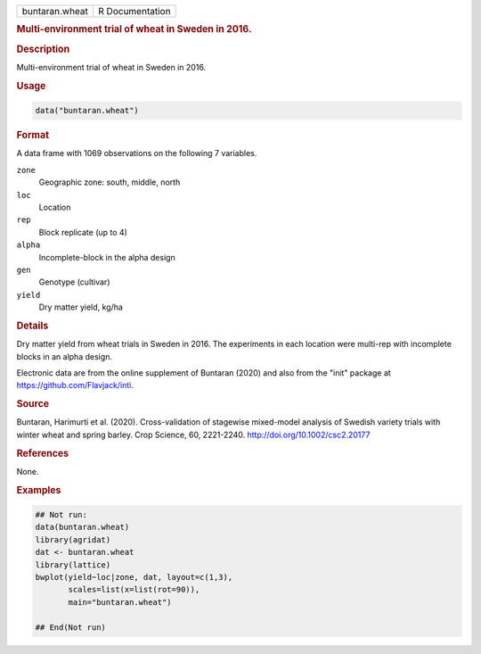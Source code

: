 .. container::

   .. container::

      ============== ===============
      buntaran.wheat R Documentation
      ============== ===============

      .. rubric:: Multi-environment trial of wheat in Sweden in 2016.
         :name: multi-environment-trial-of-wheat-in-sweden-in-2016.

      .. rubric:: Description
         :name: description

      Multi-environment trial of wheat in Sweden in 2016.

      .. rubric:: Usage
         :name: usage

      .. code:: R

         data("buntaran.wheat")

      .. rubric:: Format
         :name: format

      A data frame with 1069 observations on the following 7 variables.

      ``zone``
         Geographic zone: south, middle, north

      ``loc``
         Location

      ``rep``
         Block replicate (up to 4)

      ``alpha``
         Incomplete-block in the alpha design

      ``gen``
         Genotype (cultivar)

      ``yield``
         Dry matter yield, kg/ha

      .. rubric:: Details
         :name: details

      Dry matter yield from wheat trials in Sweden in 2016. The
      experiments in each location were multi-rep with incomplete blocks
      in an alpha design.

      Electronic data are from the online supplement of Buntaran (2020)
      and also from the "init" package at
      https://github.com/Flavjack/inti.

      .. rubric:: Source
         :name: source

      Buntaran, Harimurti et al. (2020). Cross-validation of stagewise
      mixed-model analysis of Swedish variety trials with winter wheat
      and spring barley. Crop Science, 60, 2221-2240.
      http://doi.org/10.1002/csc2.20177

      .. rubric:: References
         :name: references

      None.

      .. rubric:: Examples
         :name: examples

      .. code:: R

         ## Not run: 
         data(buntaran.wheat)
         library(agridat)
         dat <- buntaran.wheat
         library(lattice)
         bwplot(yield~loc|zone, dat, layout=c(1,3),
                scales=list(x=list(rot=90)),
                main="buntaran.wheat")

         ## End(Not run)
